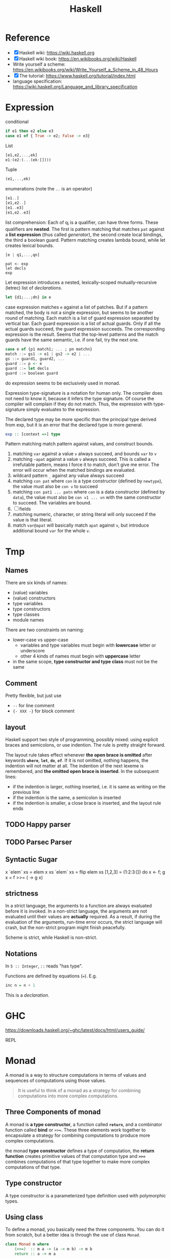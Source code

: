 #+TITLE: Haskell

* Reference
- [X] Haskell wiki: https://wiki.haskell.org
- [X] Haskell wiki book: https://en.wikibooks.org/wiki/Haskell
- Write yourself a scheme: https://en.wikibooks.org/wiki/Write_Yourself_a_Scheme_in_48_Hours
- [X] The tutorial: https://www.haskell.org/tutorial/index.html
- language specification: https://wiki.haskell.org/Language_and_library_specification

* Expression
conditional
#+begin_src haskell
if e1 then e2 else e3
case e1 of { True -> e2; False -> e3}
#+end_src

List
#+begin_src haskell
[e1,e2,...,ek]
e1:(e2:(...(ek:[])))
#+end_src

Tuple
#+begin_src haskell
(e1,...,ek)
#+end_src

enumerations (note the =..= is an operator)
#+begin_src haskell
[e1..]
[e1,e2..]
[e1..e3]
[e1,e2..e3]
#+end_src

list comprehension: Each of q_i is a qualifier, can have three
forms. These qualifiers are *nested*. The first is pattern matching
that matches =pat= against a *list expression* (thus called
/generator/), the second create local bindings, the third a boolean
guard. Pattern matching creates lambda bound, while let creates
lexical bounds.

#+begin_src haskell
[e | q1,...,qn]
#+end_src

#+begin_example
pat <- exp
let decls
exp
#+end_example

Let expression introduces a nested, lexically-scoped
mutually-recursive (letrec) list of /declarations/.

#+begin_src haskell
let {d1;...;dn} in e
#+end_src

case expression matches =e= against a list of patches. But if a
pattern matched, the body is not a single expression, but seems to be
another round of matching. Each match is a list of guard expression
separated by vertical bar. Each guard expression is a list of actual
guards. Only if all the actual guards succeed, the guard expression
succeeds. The corresponding expression is the result. Seems that the
top-level patterns and the match guards have the same semantic,
i.e. if one fail, try the next one.

#+begin_src haskell
case e of {p1 match1; ... ; pn matchn}
match ::= gs1 -> e1 | gs2 -> e2 | ...
gs ::= guard1, guard2, ...
guard ::= p <- e
guard ::= let decls
guard ::= boolean guard
#+end_src

do expression seems to be exclusively used in monad.

Expression type-signature is a notation for human only. The compiler
does not need to know it, because it infers the type signature. Of
course the compiler will complain if they do not match. Thus, the
expression with type-signature simply evaluates to the expression.

The declared type may be more specific than the principal type derived
from exp, but it is an error that the declared type is more general.

#+begin_src haskell
exp :: [context =>] type
#+end_src

Pattern matching match pattern against values, and construct bounds.

1. matching =var= against a value =v= always succeed, and bounds =var= to =v=
2. matching =~apat= against a value =v= always succeed. This is called
   a irrefutable pattern, means I force it to match, don't give me
   error. The error will occur when the matched bindings are
   evaluated.
3. wildcard pattern =_= against any value always succeed
4. matching =con pat= where =con= is a type constructor (defined by
   =newtype=), the value must also be =con v= to succeed
5. matching =con pat1 ... patn= where =con= is a data constructor
   (defined by =data=), the value must also be =con v1 ... vn= with
   the same constructor to succeed. The variables are bound.
6. [ ] fields
7. matching numeric, character, or string literal will only succeed if
   the value is that literal.
8. match =var@apat= will basically match =apat= against =v=, but
   introduce additional bound =var= for the whole =v=.

* Tmp
** Names
There are six kinds of names:
- (value) variables
- (value) constructors
- type variables
- type constructors
- type classes
- module names

There are two constraints on naming:
- lower-case vs upper-case
  - variables and type variables must begin with *lowercase* letter or
    underscore
  - other 4 kinds of names must begin with *uppercase* letter
- in the same scope, *type constructor and type class* must not be the
  same
** Comment
Pretty flexible, but just use
- =--= for line comment
- ={- XXX -}= for block comment
** layout
Haskell support two style of programming, possibly mixed: using
explicit braces and semicolons, or use indention. The rule is pretty
straight forward.

The layout rule takes effect whenever *the open brace is omitted*
after keywords *=where=*, *=let=*, *=do=*, *=of=*. If it is not
omitted, nothing happens, the indention will not matter at all. The
indention of the next lexeme is remembered, and *the omitted open
brace is inserted*. In the subsequent lines:
- if the indention is larger, nothing inserted, i.e. it is same as
  writing on the previous line
- if the indention is the same, a semicolon is inserted
- if the indention is smaller, a close brace is inserted, and the
  layout rule ends

** TODO Happy parser
** TODO Parsec Parser
** Syntactic Sugar
#+begin_example haskell
x `elem` xs = elem x xs
`elem` xs = flip elem xs
[1,2,3] = (1:2:3:[])
do x <- f; g x = f >>= (\x -> g x)
#+end_example

** strictness
In a strict language, the arguments to a function are always evaluated
before it is invoked.  In a non-strict language, the arguments are not
evaluated until their values are *actually* required.  As a result, if
during the evaluation of the arguments, run-time error occurs, the
strict language will crash, but the non-strict program might finish
peacefully.

Scheme is strict, while Haskell is non-strict.
** Notations
In =5 :: Integer=, =::= reads "has type".

Functions are defined by equations (~=~). E.g.
#+begin_src haskell
inc n = n + 1
#+end_src

This is a /declaration/.


* GHC

https://downloads.haskell.org/~ghc/latest/docs/html/users_guide/

REPL

* Monad

A monad is a way to structure computations in terms of values and
sequences of computations using those values.

#+begin_quote
It is useful to think of a monad as a strategy for combining
computations into more complex computations.
#+end_quote

** Three Components of monad
A monad is *a type constructor*, a function called *=return=*, and a
combinator function called *bind* or ~>>=~. These three elements work
together to encapsulate a strategy for combining computations to
produce more complex computations.

the monad *type constructor* defines a type of computation, the
*return function* creates primitive values of that computation type
and *~>>=~* combines computations of that type together to make more
complex computations of that type.

** Type constructor
A type constructor is a parameterized type definition used with
polymorphic types.

** Using class
To define a monad, you basically need the three components. You can do
it from scratch, but a better idea is through the use of class
=Monad=.

#+begin_src haskell
class Monad m where
    (>>=)  :: m a -> (a -> m b) -> m b
    return :: a -> m a
#+end_src

There's a /do notation/ that can be used with a monad. It is a
syntactic sugar that "provides a simple, imperative-style notation for
describing computations with monads"

Apart from these two operations, the =Monad= class also has two more
operations: =fail= and =>>=. They are optional. Use =fail= if you want
to have different behavior for failure. The =>>= function is a
convenience operator that "used to bind a monadic computation that
does not require input from the previous computation in the sequence."
It is defined in terms of >>=:

#+begin_src haskell
  (>>) :: m a -> m b -> m b
  m >> k = m >>= (\_ -> k)
#+end_src

So the full version should be
#+begin_src haskell
  class Monad m where
    (>>=)  :: m a -> (  a -> m b) -> m b
    (>>)   :: m a ->  m b         -> m b
    return ::   a                 -> m a
    fail   :: String -> m a
#+end_src



** the monad laws
All instances of Monad should obey the following equations, called
/Monad Laws/:

#+begin_example
return a >>= k                  =  k a
m        >>= return             =  m
m        >>= (\x -> k x >>= h)  =  (m >>= k) >>= h
#+end_example

1. return is a *left-identity* with respect to >>=
2. return is a *right-identity* with respect to >>=
3. a kind of *associativity* law for >>=

Any type constructor with return and bind operators that satisfy the
three monad laws is a monad.

The compiler, however, does not check these laws.

** A different expression of Monad Laws
1. create a description of a computation that will produce
   (a.k.a. "return") a given Haskell value, and
2. combine (a.k.a. "bind") a computation description with a reaction
   to it
   - a pure Haskell function that is set to receive a
     computation-produced value (when and if that happens) and return
     another computation description, using or dependent on that value
     if need be
   - creating a description of a combined computation that will feed
     the original computation's output through the reaction while
     automatically taking care of the particulars of the computational
     process itself.


** One Way Monad
The IO monad is a familiar example of a one-way monad in
Haskell. Because you can't escape from the IO monad, it is impossible
to write a function that does a computation in the IO monad but whose
result type does not include the IO type constructor. This means that
any function whose result type does not contain the IO type
constructor is guaranteed not to use the IO monad. Other monads, such
as List and Maybe, do allow values out of the monad. So it is possible
to write functions which use these monads internally but return
non-monadic values.

The wonderful feature of a one-way monad is that it can support
side-effects in its monadic operations but prevent them from
destroying the functional properties of the non-monadic portions of
the program.

* TODO IO


* Type
/polymorphic types/: =(forall a)[a]= denotes the family of types, for
each type a, the type "list of a". Identifiers such as a above are
called /type variables/, and are uncapitalized to distinguish them
from specific types such as =Int=.

User can define type by using =data= declaration. e.g.

#+begin_src haskell
  data Bool = False | True
#+end_src

The defined type Bool has exactly two *values*: True and False. =Bool=
is a /type constructor/, =True= and =False= are /data constructors/,
or just /constructors/ for short.

This is called /parametric polymorphism/, useful to define families of
types by universally quantifying them.

* TODO Type classes
This is /ad hoc polymorphism/. Compared to /parametric polymorphism/,
it quantifies over some smaller set of types, e.g. those that can be
compared for equality.

It seems that type classes are defining some constrained set of types
for some type, e.g. a subset of Integers.

Take an example:

#+begin_src haskell
  class Eq a where 
    (==)                  :: a -> a -> Bool
#+end_src

This reads: "a type a is an instance of the class Eq if there is an
(overloaded) operation ==, of the appropriate type, defined on it."

The defined type class =Eq= is not a type, but rather expresses a
constraint on a type. The constraint is called a /context/. The
context is placed at the front of type expressions. This creates the
following effect:

#+begin_src haskell
  (==)                    :: (Eq a) => a -> a -> Bool
#+end_src

Which reads: "For every type =a= that is *an instance of* the class
Eq, == has type a->a->Bool".

Haskell also support class inheritance:
#+begin_src haskell
class  (Eq a) => Ord a  where
  (<), (<=), (>=), (>)  :: a -> a -> Bool
  max, min              :: a -> a -> a
#+end_src

We defined class =Ord= which inherits all of the operations of =Eq=,
but it has some more. Similarly, we say =Eq= is /superclass/ of =Ord=,
and =Ord= is /subclass/ of =Eq=.

Haskell also supports multiple inheritance.
#+begin_src haskell
class (Eq a, Show a) => C a where ...
#+end_src

* TODO Pattern Matching


* TODO Cabal

https://www.haskell.org/cabal/

Package management.



* TODO Learn Haskell

** TODO Typeclasses of Haskell comparing to C++
http://www.michaelburge.us/2017/10/15/haskell-typeclasses-vs-cpp-classes.html

